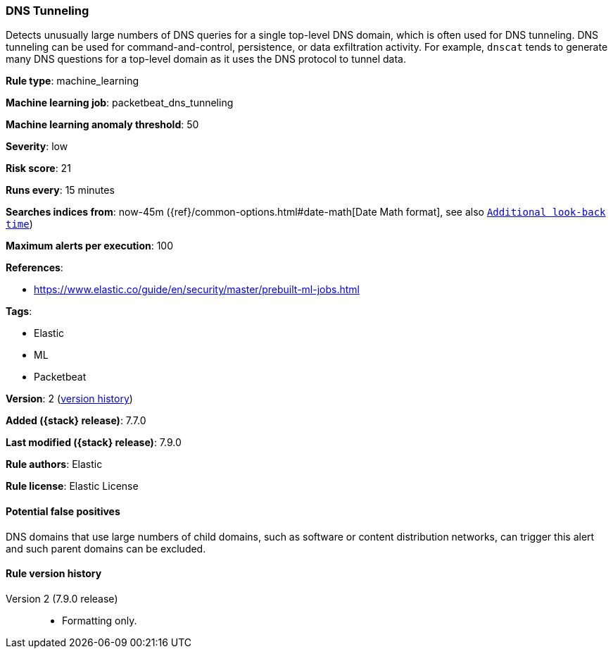 [[dns-tunneling]]
=== DNS Tunneling

Detects unusually large numbers of DNS queries for a single top-level DNS
domain, which is often used for DNS tunneling. DNS tunneling can be used for
command-and-control, persistence, or data exfiltration activity. For example,
`dnscat` tends to generate many DNS questions for a top-level domain as it uses
the DNS protocol to tunnel data.

*Rule type*: machine_learning

*Machine learning job*: packetbeat_dns_tunneling

*Machine learning anomaly threshold*: 50


*Severity*: low

*Risk score*: 21

*Runs every*: 15 minutes

*Searches indices from*: now-45m ({ref}/common-options.html#date-math[Date Math format], see also <<rule-schedule, `Additional look-back time`>>)

*Maximum alerts per execution*: 100

*References*:

* https://www.elastic.co/guide/en/security/master/prebuilt-ml-jobs.html

*Tags*:

* Elastic
* ML
* Packetbeat

*Version*: 2 (<<dns-tunneling-history, version history>>)

*Added ({stack} release)*: 7.7.0

*Last modified ({stack} release)*: 7.9.0

*Rule authors*: Elastic

*Rule license*: Elastic License

==== Potential false positives

DNS domains that use large numbers of child domains, such as software or content distribution networks, can trigger this alert and such parent domains can be excluded.

[[dns-tunneling-history]]
==== Rule version history

Version 2 (7.9.0 release)::
* Formatting only.
